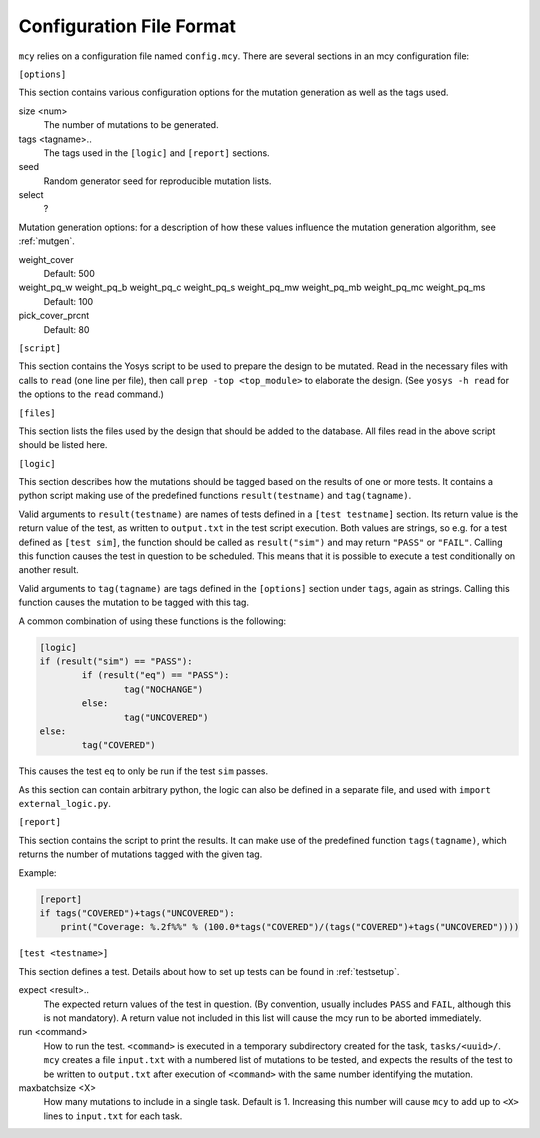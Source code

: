 Configuration File Format
=========================

``mcy`` relies on a configuration file named ``config.mcy``. There are several sections in an mcy configuration file:

``[options]``

This section contains various configuration options for the mutation generation as well as the tags used.

size <num>
	The number of mutations to be generated.

tags <tagname>..
	The tags used in the ``[logic]`` and ``[report]`` sections.

seed
	Random generator seed for reproducible mutation lists.

select
	?

Mutation generation options: for a description of how these values influence the mutation generation algorithm, see :ref:`mutgen`.

weight_cover
	Default: 500

weight_pq_w weight_pq_b weight_pq_c weight_pq_s weight_pq_mw weight_pq_mb weight_pq_mc weight_pq_ms
	Default: 100

pick_cover_prcnt
	Default: 80

``[script]``

This section contains the Yosys script to be used to prepare the design to be mutated.
Read in the necessary files with calls to ``read`` (one line per file), then call ``prep -top <top_module>`` to elaborate the design. (See ``yosys -h read`` for the options to the ``read`` command.)

``[files]``

This section lists the files used by the design that should be added to the database. All files read in the above script should be listed here.

``[logic]``

This section describes how the mutations should be tagged based on the results of one or more tests.
It contains a python script making use of the predefined functions ``result(testname)`` and ``tag(tagname)``.

Valid arguments to ``result(testname)`` are names of tests defined in a ``[test testname]`` section.
Its return value is the return value of the test, as written to ``output.txt`` in the test script execution. Both values are strings, so e.g. for a test defined as ``[test sim]``, the function should be called as ``result("sim")`` and may return ``"PASS"`` or ``"FAIL"``.
Calling this function causes the test in question to be scheduled. This means that it is possible to execute a test conditionally on another result.

Valid arguments to ``tag(tagname)`` are tags defined in the ``[options]`` section under ``tags``, again as strings. Calling this function causes the mutation to be tagged with this tag.

A common combination of using these functions is the following:

.. code-block:: text

	[logic]
	if (result("sim") == "PASS"):
		if (result("eq") == "PASS"):
			tag("NOCHANGE")
		else:
			tag("UNCOVERED")
	else:
		tag("COVERED")

This causes the test ``eq`` to only be run if the test ``sim`` passes.

As this section can contain arbitrary python, the logic can also be defined in a separate file, and used with ``import external_logic.py``.

``[report]``

This section contains the script to print the results. It can make use of the predefined function ``tags(tagname)``, which returns the number of mutations tagged with the given tag.

Example:

.. code-block:: text

	[report]
	if tags("COVERED")+tags("UNCOVERED"):
	    print("Coverage: %.2f%%" % (100.0*tags("COVERED")/(tags("COVERED")+tags("UNCOVERED"))))

``[test <testname>]``

This section defines a test. Details about how to set up tests can be found in :ref:`testsetup`.

expect <result>..
	The expected return values of the test in question. (By convention, usually includes ``PASS`` and ``FAIL``, although this is not mandatory). A return value not included in this list will cause the mcy run to be aborted immediately.

run <command>
	How to run the test. ``<command>`` is executed in a temporary subdirectory created for the task, ``tasks/<uuid>/``. ``mcy`` creates a file ``input.txt`` with a numbered list of mutations to be tested, and expects the results of the test to be written to ``output.txt`` after execution of ``<command>`` with the same number identifying the mutation.

maxbatchsize <X>
	How many mutations to include in a single task. Default is 1. Increasing this number will cause ``mcy`` to add up to ``<X>`` lines to ``input.txt`` for each task.
